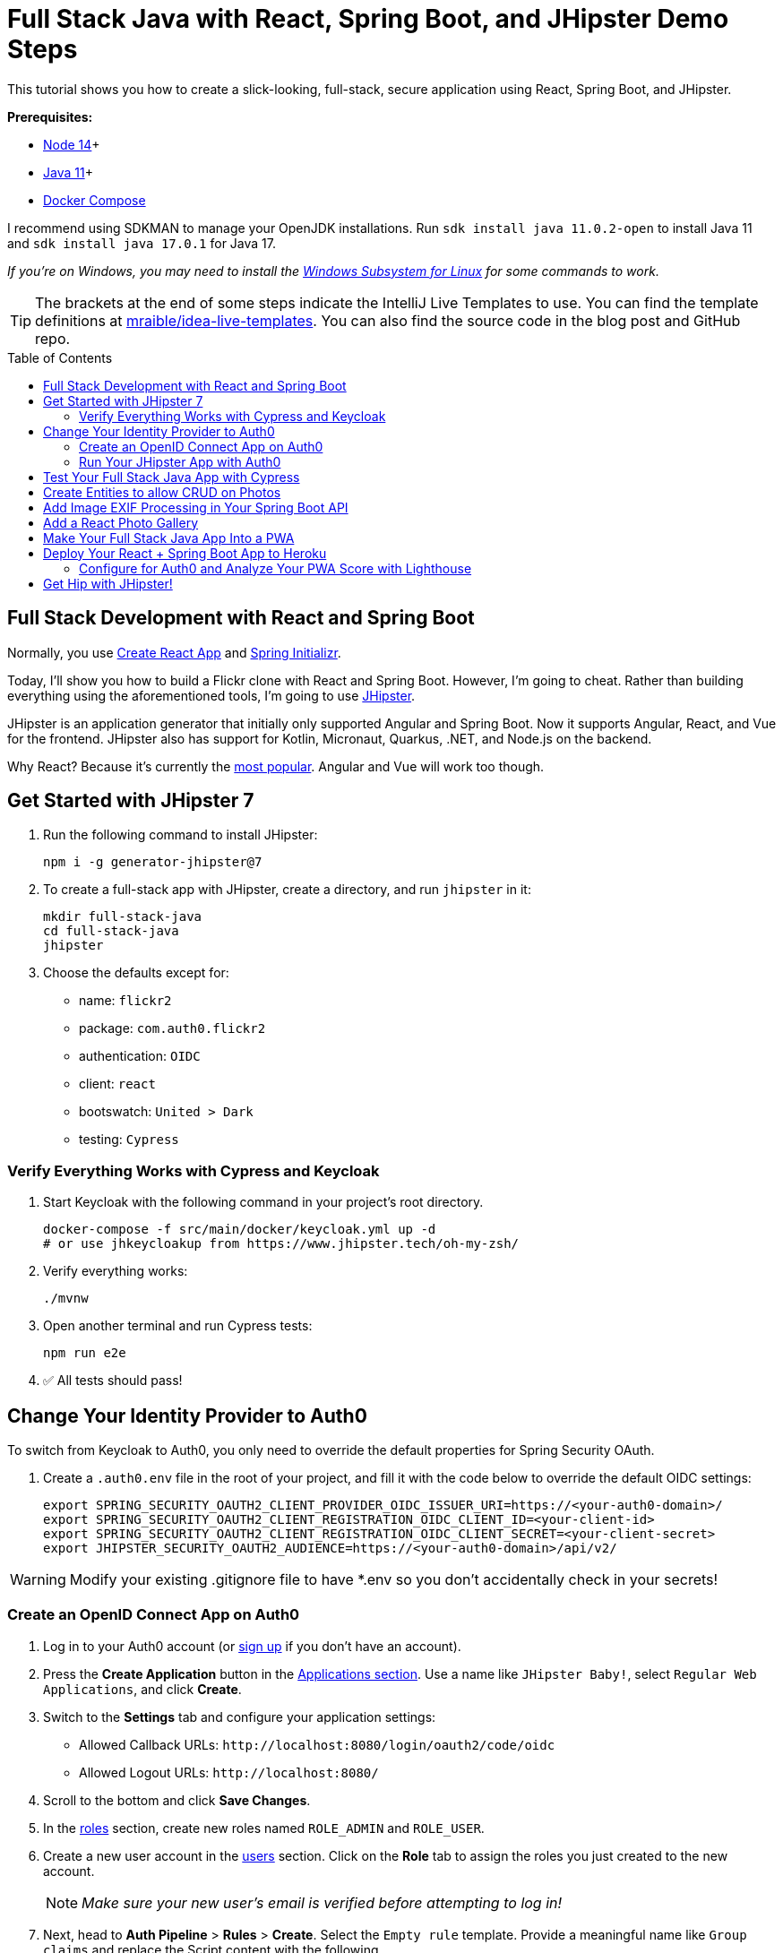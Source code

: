 :experimental:
:commandkey: &#8984;
:toc: macro

= Full Stack Java with React, Spring Boot, and JHipster Demo Steps

This tutorial shows you how to create a slick-looking, full-stack, secure application using React, Spring Boot, and JHipster.

*Prerequisites:*

- https://nodejs.org/[Node 14]+
- https://sdkman.io[Java 11]+
- https://docs.docker.com/compose/install/[Docker Compose]

I recommend using SDKMAN to manage your OpenJDK installations. Run `sdk install java 11.0.2-open` to install Java 11 and `sdk install java 17.0.1` for Java 17.

_If you're on Windows, you may need to install the https://docs.microsoft.com/en-us/windows/wsl/about[Windows Subsystem for Linux] for some commands to work._

TIP: The brackets at the end of some steps indicate the IntelliJ Live Templates to use. You can find the template definitions at https://github.com/mraible/idea-live-templates[mraible/idea-live-templates]. You can also find the source code in the blog post and GitHub repo.

toc::[]

== Full Stack Development with React and Spring Boot

Normally, you use https://create-react-app.dev/[Create React App] and https://start.spring.io/[Spring Initializr].

Today, I'll show you how to build a Flickr clone with React and Spring Boot. However, I'm going to cheat. Rather than building everything using the aforementioned tools, I'm going to use https://jhipster.tech[JHipster].

JHipster is an application generator that initially only supported Angular and Spring Boot. Now it supports Angular, React, and Vue for the frontend. JHipster also has support for Kotlin, Micronaut, Quarkus, .NET, and Node.js on the backend.

Why React? Because it's currently the https://trends.google.com/trends/explore?q=angular,react,vuejs[most popular]. Angular and Vue will work too though.

== Get Started with JHipster 7

. Run the following command to install JHipster:

  npm i -g generator-jhipster@7

. To create a full-stack app with JHipster, create a directory, and run `jhipster` in it:

  mkdir full-stack-java
  cd full-stack-java
  jhipster

. Choose the defaults except for:

  - name: `flickr2`
  - package: `com.auth0.flickr2`
  - authentication: `OIDC`
  - client: `react`
  - bootswatch: `United > Dark`
  - testing: `Cypress`

=== Verify Everything Works with Cypress and Keycloak

. Start Keycloak with the following command in your project's root directory.

  docker-compose -f src/main/docker/keycloak.yml up -d
  # or use jhkeycloakup from https://www.jhipster.tech/oh-my-zsh/

. Verify everything works:

  ./mvnw

. Open another terminal and run Cypress tests:

  npm run e2e

. ✅ All tests should pass!

== Change Your Identity Provider to Auth0

To switch from Keycloak to Auth0, you only need to override the default properties for Spring Security OAuth.

. Create a `.auth0.env` file in the root of your project, and fill it with the code below to override the default OIDC settings:

  export SPRING_SECURITY_OAUTH2_CLIENT_PROVIDER_OIDC_ISSUER_URI=https://<your-auth0-domain>/
  export SPRING_SECURITY_OAUTH2_CLIENT_REGISTRATION_OIDC_CLIENT_ID=<your-client-id>
  export SPRING_SECURITY_OAUTH2_CLIENT_REGISTRATION_OIDC_CLIENT_SECRET=<your-client-secret>
  export JHIPSTER_SECURITY_OAUTH2_AUDIENCE=https://<your-auth0-domain>/api/v2/

WARNING: Modify your existing .gitignore file to have *.env so you don't accidentally check in your secrets!

=== Create an OpenID Connect App on Auth0

. Log in to your Auth0 account (or https://auth0.com/signup[sign up] if you don't have an account).

. Press the *Create Application* button in the https://manage.auth0.com/#/applications[Applications section]. Use a name like `JHipster Baby!`, select `Regular Web Applications`, and click *Create*.

. Switch to the *Settings* tab and configure your application settings:

  - Allowed Callback URLs: `\http://localhost:8080/login/oauth2/code/oidc`
  - Allowed Logout URLs: `\http://localhost:8080/`

. Scroll to the bottom and click *Save Changes*.

. In the https://manage.auth0.com/#/roles[roles] section, create new roles named `ROLE_ADMIN` and `ROLE_USER`.

. Create a new user account in the https://manage.auth0.com/#/users[users] section. Click on the *Role* tab to assign the roles you just created to the new account.
+
NOTE: _Make sure your new user's email is verified before attempting to log in!_
+
. Next, head to *Auth Pipeline* > *Rules* > *Create*. Select the `Empty rule` template. Provide a meaningful name like `Group claims` and replace the Script content with the following.
+
[source,javascript]
----
function(user, context, callback) {
  user.preferred_username = user.email;
  const roles = (context.authorization || {}).roles;

  function prepareCustomClaimKey(claim) {
    return `https://www.jhipster.tech/${claim}`;
  }

  const rolesClaim = prepareCustomClaimKey('roles');

  if (context.idToken) {
    context.idToken[rolesClaim] = roles;
  }

  if (context.accessToken) {
    context.accessToken[rolesClaim] = roles;
  }

  callback(null, user, context);
}
----
+
This code is adding the user's roles to a custom claim. This claim is mapped to Spring Security authorities in `SecurityUtils.java`.
+
The `SecurityConfiguration.java` class has a `GrantedAuthoritiesMapper` bean that calls this method to configure a user's roles from their OIDC data.

. Click *Save changes* to continue.

====
Want to have all these steps automated for you? Vote for https://github.com/auth0/auth0-cli/issues/351[issue #351] in the Auth0 CLI project. What about Okta? You can use it too! See https://www.jhipster.tech/security/#okta[JHipster's documentation].
====

=== Run Your JHipster App with Auth0

. Stop your JHipster app using *Ctrl+C*, set your Auth0 properties in `.auth0.env`, and start your app again.

  source .auth0.env
  ./mvnw

. _Voilà_ - your full stack app is now using Auth0! Open your favorite browser to `http://localhost:8080`.

. Log in and show everything working.

== Test Your Full Stack Java App with Cypress

JHipster has Auth0 support built-in, so you can specify your credentials for Cypress tests and automate your UI testing!

1. Open a new terminal window and specify the credentials for the Auth0 user you just created.

  export CYPRESS_E2E_USERNAME=<new-username>
  export CYPRESS_E2E_PASSWORD=<new-password>

2. Then, run all the end-to-end tests.

  npm run e2e

Shut down the app using kbd:[Ctrl + C]. Let's create some data handling for this Flickr clone!

== Create Entities to allow CRUD on Photos

JHipster has a JDL (JHipster Domain Language) feature that allows you to model the data in your app, and generate entities from it. You can use the https://start.jhipster.tech/jdl-studio/[JDL Studio] to do this online and save it locally once you've finished.

. Copy the JDL below and save it in a `flickr2.jdl` file in the root directory of your project.
+
----
entity Album {
  title String required
  description TextBlob
  created Instant
}

entity Photo {
  title String required
  description TextBlob
  image ImageBlob required
  height Integer
  width Integer
  taken Instant
  uploaded Instant
}

entity Tag {
  name String required minlength(2)
}

relationship ManyToOne {
  Album{user(login)} to User
  Photo{album(title)} to Album
}

relationship ManyToMany {
  Photo{tag(name)} to Tag{photo}
}

paginate Album with pagination
paginate Photo, Tag with infinite-scroll
----

. Generate entities and CRUD code (Java for Spring Boot; TypeScript and JSX for React) by importing the JDL:

  jhipster jdl flickr2.jdl
+
This process will create Liquibase changelog files, entities, repositories, Spring MVC controllers, and all the React code necessary to create, read, update, and delete your entities. It'll even generate JUnit unit tests, Jest unit tests, and Cypress end-to-end tests!

. After the process completes, you can restart your app, log in, and browse through the *Entities* menu. Try adding some data to confirm everything works.

== Add Image EXIF Processing in Your Spring Boot API

The `Photo` entity has a few properties that can be calculated by reading the uploaded photo's [EXIF](https://yourphotoadvisor.com/understanding-exif-data-what-it-is-and-what-to-do-with-it/) (Exchangeable Image File Format) data.

. Add a dependency on Drew Noakes' https://github.com/drewnoakes/metadata-extractor[metadata-extractor] library to your `pom.xml`:
+
[source,xml]
----
<dependency>
    <groupId>com.drewnoakes</groupId>
    <artifactId>metadata-extractor</artifactId>
    <version>2.16.0</version>
</dependency>
----

. Then modify the `PhotoResource#createPhoto()` method to set the metadata when an image is uploaded. [`java-metadata`]
+
[source,java]
----
public class PhotoResource {
    ...

    public ResponseEntity<Photo> createPhoto(@Valid @RequestBody Photo photo) throws Exception {
        ...

        try {
            photo = setMetadata(photo);
        } catch (ImageProcessingException ipe) {
            log.error(ipe.getMessage());
        }

        Photo result = photoRepository.save(photo);
        ...
    }
}
----
+
Since you're extracting the information, you can remove the fields from the UI and tests so the user cannot set these values.

. In `src/main/webapp/app/entities/photo/photo-update.tsx`, hide the metadata so users can't edit it. Rather than displaying the `height`, `width`, `taken`, and `uploaded` values, hide them. You can do this by searching for `photo-height`, grabbing the elements (and its following three elements) and adding them to a `metadata` constant just after `defaultValues()` lambda function.
+
[source,jsx]
----
const defaultValues = () =>
  ...

const metadata = (
  <div>
    <ValidatedField label={translate('flickr2App.photo.height')} id="photo-height" name="height" data-cy="height" type="text" />
    <ValidatedField label={translate('flickr2App.photo.width')} id="photo-width" name="width" data-cy="width" type="text" />
    <ValidatedField
      label={translate('flickr2App.photo.taken')}
      id="photo-taken"
      name="taken"
      data-cy="taken"
      type="datetime-local"
      placeholder="YYYY-MM-DD HH:mm"
    />
    <ValidatedField
      label={translate('flickr2App.photo.uploaded')}
      id="photo-uploaded"
      name="uploaded"
      data-cy="uploaded"
      type="datetime-local"
      placeholder="YYYY-MM-DD HH:mm"
    />
  </div>
);
const metadataRows = isNew ? '' : metadata;

return ( ... );
----

. Then, in the `return` block, remove the JSX between the `image` property and `album` property and replace it with `{metadataRows}`.
+
[source,jsx]
----
<ValidatedBlobField
  label={translate('flickr2App.photo.image')}
  ...
/>
{metadataRows}
<ValidatedField id="photo-album" name="albumId" ...>
  ...
</ValidatedField>
----

. In `src/test/javascript/cypress/integration/entity/photo.spec.ts`, remove the code that sets the data in these fields:
+
[source,typescript]
----
cy.get(`[data-cy="height"]`).type('99459').should('have.value', '99459');
cy.get(`[data-cy="width"]`).type('61514').should('have.value', '61514');
cy.get(`[data-cy="taken"]`).type('2021-10-11T16:46').should('have.value', '2021-10-11T16:46');
cy.get(`[data-cy="uploaded"]`).type('2021-10-11T15:23').should('have.value', '2021-10-11T15:23');
----

. Stop your Maven process, run `source .auth0.env`, then `./mvwn` again.

. If you upload an image you took with your smartphone, the height, width, and taken values should all be populated. If they're not, chances are your image doesn't have the data in it.

NOTE: Need some sample photos with EXIF data? You can download pictures of my 1966 VW Bus from https://www.flickr.com/photos/mraible/albums/72157689027458320[an album on Flickr].

== Add a React Photo Gallery

You've added metadata extraction to your backend, but your photos still display in a list rather than in a grid (like Flickr). To fix that, you can use the https://github.com/neptunian/react-photo-gallery[React Photo Gallery] component.

. Install it using npm:

  npm i react-photo-gallery@8

. In `src/main/webapp/app/entities/photo/photo.tsx`, add an import for `Gallery`:
+
[source,typescript]
----
import Gallery from 'react-photo-gallery';
----

. Then add the following just after `const { match } = props;`. This adds the photos to a set with source, height, and width information.
+
[source,typescript]
----
const photoSet = photoList.map(photo => ({
  src: `data:${photo.imageContentType};base64,${photo.image}`,
  width: photo.height > photo.width ? 3 : photo.height === photo.width ? 1 : 4,
  height: photo.height > photo.width ? 4 : photo.height === photo.width ? 1 : 3
}));
----

. Next, add a `<Gallery>` component right after the closing `</h2>`.
+
[source,tsx]
----
return (
  <div>
    <h2 id="photo-heading" data-cy="PhotoHeading">
      ...
    </h2>
    <Gallery photos={photoSet} />
    ...
);
----

. Save all your changes and restart your app.

  source .auth0.env
  ./mvnw

. Log in and navigate to **Entities** > **Photo** in the top nav bar. You will see a plethora of photos loaded by https://www.liquibase.org/[Liquibase] and https://marak.github.io/faker.js/[faker.js]. To make a clean screenshot without this data, modify `src/main/resources/config/application-dev.yml` and remove the "faker" context for Liquibase.
+
[source,yaml]
----
liquibase:
  # Append ', faker' to the line below if you want sample data to be loaded automatically
  contexts: dev
----

. Stop your Spring Boot backend and run `rm -r target/h2db` to clear out your database. Restart your backend.

. Now you should be able to upload photos and see the results in a nice grid at the top of the list.

TIP: You can also add a "lightbox" feature to the grid so you can click on photos and zoom in. The https://neptunian.github.io/react-photo-gallery/[React Photo Gallery docs] shows how to do this. I've integrated it into the example for this post, but I won't show the code here for the sake of brevity. You can see the (https://github.com/oktadev/auth0-full-stack-java-example/blob/main/src/main/webapp/app/entities/photo/photo.tsx[final `photo.tsx` with Lightbox added on GitHub] or a https://github.com/oktadev/auth0-full-stack-java-example/commit/76dcf711816cb2f3455ba4b46264bf48002487f7[diff of the necessary changes].

== Make Your Full Stack Java App Into a PWA

To make a web app into a PWA:

1. Your app must be served over HTTPS
2. Your app must register a service worker so it can cache requests and work offline
3. Your app must have a webapp manifest with installation information and icons

For HTTPS, you can https://letsencrypt.org/docs/certificates-for-localhost/[set up a certificate for localhost] or (even better), deploy it to production! Cloud providers like Heroku will provide you with HTTPS out-of-the-box, but they won't _force_ HTTPS.

. To force HTTPS, open `src/main/java/com/auth0/flickr2/config/SecurityConfiguration.java` and add a rule to force a secure channel when an `X-Forwarded-Proto` header is sent.
+
[source,java]
----
@Override
protected void configure(HttpSecurity http) throws Exception {
    http
        ...
    .and()
        .frameOptions()
        .deny()
    .and()
        .requiresChannel()
        .requestMatchers(r -> r.getHeader("X-Forwarded-Proto") != null)
        .requiresSecure()
    .and()
        .authorizeRequests()
        ...
}
----

. To register a service worker, open `src/main/webapp/index.html` and uncomment the following block of code.
+
[source,html]
----
<script>
  if ('serviceWorker' in navigator) {
    window.addEventListener('load', function () {
      navigator.serviceWorker.register('/service-worker.js').then(function () {
        console.log('Service Worker Registered');
      });
    });
  }
</script>
----

. The final feature &mdash; a webapp manifest &mdash; is included at `src/main/webapp/manifest.webapp`. It defines an app name, colors, and icons. You might want to adjust these to fit your app.

== Deploy Your React + Spring Boot App to Heroku

. To deploy your app to Heroku, you'll first need to install the https://devcenter.heroku.com/articles/heroku-cli[Heroku CLI]. You can confirm it's installed by running `heroku --version`.
+
_If you don't have a Heroku account, go to https://www.heroku.com/[heroku.com] and sign up._

. Run `heroku login` to log in to your account, then start the deployment process with JHipster:

  jhipster heroku
+
When prompted to use Okta for OIDC, select `No`.
+
You'll be prompted to overwrite `pom.xml`. Type `a` to allow overwriting all files.

If you have a stable and fast internet connection, your app should be live on the internet in around six minutes! 😀

=== Configure for Auth0 and Analyze Your PWA Score with Lighthouse

. To configure your app to work with Auth0 on Heroku, run the following command to set your Auth0 variables on Heroku.

  heroku config:set \
    SPRING_SECURITY_OAUTH2_CLIENT_PROVIDER_OIDC_ISSUER_URI="https://<your-auth0-domain>/" \
    SPRING_SECURITY_OAUTH2_CLIENT_REGISTRATION_OIDC_CLIENT_ID="<your-client-id>" \
    SPRING_SECURITY_OAUTH2_CLIENT_REGISTRATION_OIDC_CLIENT_SECRET="<your-client-secret>" \
    JHIPSTER_SECURITY_OAUTH2_AUDIENCE="https://<your-auth0-domain>/api/v2/"

. Log in to your Auth0 account, navigate to your app, and add your Heroku URLs as valid redirect URIs:

  - Allowed Callback URLs: `https://flickr-2.herokuapp.com/login/oauth2/code/oidc`
  - Allowed Logout URLs: `https://flickr-2.herokuapp.com`

. After Heroku restarts your app, open it with `heroku open`, and log in.

. Test it with https://developers.google.com/web/tools/lighthouse/[Lighthouse] or https://flickr-2.herokuapp.com/[WebPageTest].

. Confirm excellent security headers at https://securityheaders.com[securityheaders.com].

Wahoo! You streamlined full-stack Java development with JHipster. 👏👏👏

== Get Hip with JHipster!

🤓 Find the code on GitHub: https://github.com/oktadev/auth0-full-stack-java-example[@oktadev/auth0-full-stack-java-example]

👀 Read the blog post: https://auth0.com/blog/full-stack-java-with-react-spring-boot-and-jhipster/[Full Stack Java with React, Spring Boot, and JHipster]

